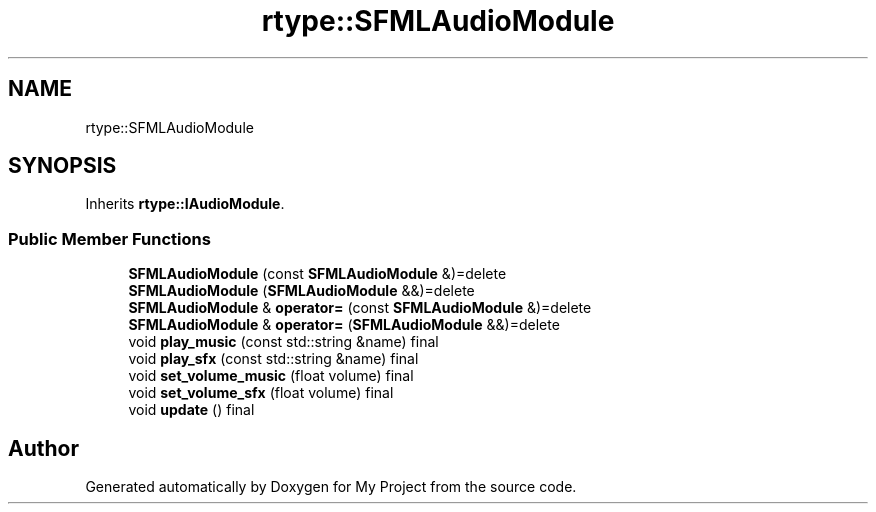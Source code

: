 .TH "rtype::SFMLAudioModule" 3 "Sat Jan 13 2024" "My Project" \" -*- nroff -*-
.ad l
.nh
.SH NAME
rtype::SFMLAudioModule
.SH SYNOPSIS
.br
.PP
.PP
Inherits \fBrtype::IAudioModule\fP\&.
.SS "Public Member Functions"

.in +1c
.ti -1c
.RI "\fBSFMLAudioModule\fP (const \fBSFMLAudioModule\fP &)=delete"
.br
.ti -1c
.RI "\fBSFMLAudioModule\fP (\fBSFMLAudioModule\fP &&)=delete"
.br
.ti -1c
.RI "\fBSFMLAudioModule\fP & \fBoperator=\fP (const \fBSFMLAudioModule\fP &)=delete"
.br
.ti -1c
.RI "\fBSFMLAudioModule\fP & \fBoperator=\fP (\fBSFMLAudioModule\fP &&)=delete"
.br
.ti -1c
.RI "void \fBplay_music\fP (const std::string &name) final"
.br
.ti -1c
.RI "void \fBplay_sfx\fP (const std::string &name) final"
.br
.ti -1c
.RI "void \fBset_volume_music\fP (float volume) final"
.br
.ti -1c
.RI "void \fBset_volume_sfx\fP (float volume) final"
.br
.ti -1c
.RI "void \fBupdate\fP () final"
.br
.in -1c

.SH "Author"
.PP 
Generated automatically by Doxygen for My Project from the source code\&.
